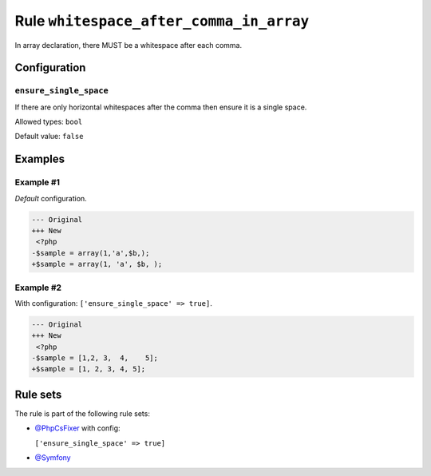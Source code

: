 ========================================
Rule ``whitespace_after_comma_in_array``
========================================

In array declaration, there MUST be a whitespace after each comma.

Configuration
-------------

``ensure_single_space``
~~~~~~~~~~~~~~~~~~~~~~~

If there are only horizontal whitespaces after the comma then ensure it is a
single space.

Allowed types: ``bool``

Default value: ``false``

Examples
--------

Example #1
~~~~~~~~~~

*Default* configuration.

.. code-block:: diff

   --- Original
   +++ New
    <?php
   -$sample = array(1,'a',$b,);
   +$sample = array(1, 'a', $b, );

Example #2
~~~~~~~~~~

With configuration: ``['ensure_single_space' => true]``.

.. code-block:: diff

   --- Original
   +++ New
    <?php
   -$sample = [1,2, 3,  4,    5];
   +$sample = [1, 2, 3, 4, 5];

Rule sets
---------

The rule is part of the following rule sets:

- `@PhpCsFixer <./../../ruleSets/PhpCsFixer.rst>`_ with config:

  ``['ensure_single_space' => true]``

- `@Symfony <./../../ruleSets/Symfony.rst>`_

